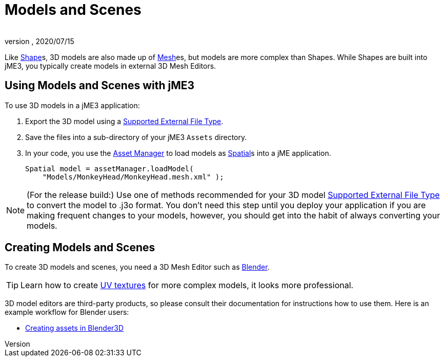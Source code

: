 = Models and Scenes
:author:
:revnumber:
:revdate: 2020/07/15


Like xref:jme3/advanced/shape.adoc[Shape]s, 3D models are also made up of xref:jme3/advanced/mesh.adoc[Mesh]es, but models are more complex than Shapes. While Shapes are built into jME3, you typically create models in external 3D Mesh Editors.


== Using Models and Scenes with jME3

To use 3D models in a jME3 application:

.  Export the 3D model using a xref:jme3/features.adoc#supported-external-file-types.adoc[Supported External File Type].
.  Save the files into a sub-directory of your jME3 `Assets` directory.
.  In your code, you use the xref:jme3/advanced/asset_manager.adoc[Asset Manager] to load models as xref:scene/spatial.adoc[Spatial]s into a jME application.
+
[source,java]
----
Spatial model = assetManager.loadModel(
    "Models/MonkeyHead/MonkeyHead.mesh.xml" );
----

[NOTE]
====
(For the release build:) Use one of methods recommended for your 3D model xref:jme3/features.adoc#supported-external-file-types.adoc[Supported External File Type] to convert the model to .j3o format. You don't need this step until you deploy your application if you are making frequent changes to your models, however, you should get into the habit of always converting your models.
====


== Creating Models and Scenes

To create 3D models and scenes, you need a 3D Mesh Editor such as link:http://www.blender.org/[Blender].

[TIP]
====
Learn how to create link:http://en.wikibooks.org/wiki/Blender_3D:_Noob_to_Pro/UV_Map_Basics[UV textures] for more complex models, it looks more professional.
====

3D model editors are third-party products, so please consult their documentation for instructions how to use them. Here is an example workflow for Blender users:

*  xref:jme3/external/blender.adoc[Creating assets in Blender3D]
